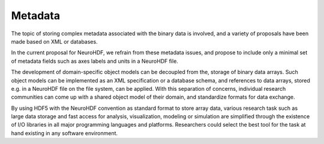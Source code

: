 .. _metadata:

Metadata
========

The topic of storing complex metadata associated with the binary data is
involved, and a variety of proposals have been made based on XML or databases.

In the current proposal for NeuroHDF, we refrain from these metadata issues,
and propose to include only a minimal set of metadata fields such as axes
labels and units in a NeuroHDF file.

The development of domain-specific object models can be decoupled from the,
storage of binary data arrays. Such object models can be implemented as an
XML specification or a database schema, and references to data arrays, stored
e.g. in a NeuroHDF file on the file system, can be applied. With this
separation of concerns, individual research communities can come up with
a shared object model of their domain, and standardize formats for data exchange.

By using HDF5 with the NeuroHDF convention as standard format to store
array data, various research task such as large data storage and fast access
for analysis, visualization, modeling or simulation are simplified
through the existence of I/O libraries in all major programming languages
and platforms. Researchers could select the best tool for the task at hand
existing in any software environment.